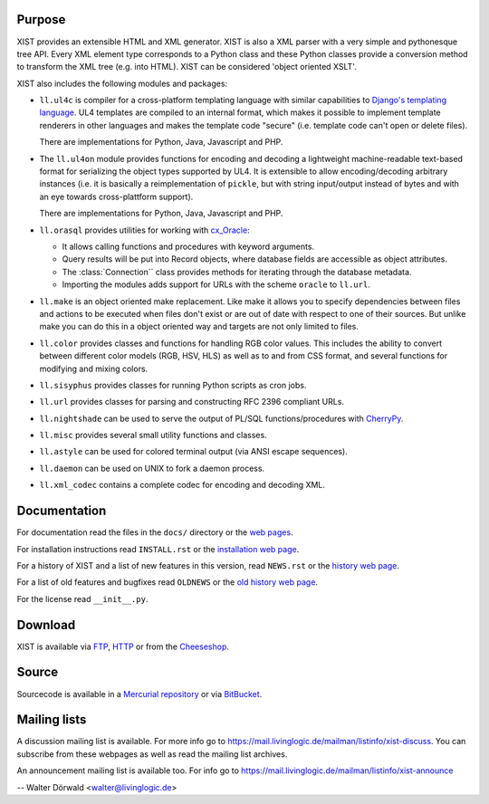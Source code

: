 Purpose
-------

XIST provides an extensible HTML and XML generator. XIST is also a XML parser
with a very simple and pythonesque tree API. Every XML element type corresponds
to a Python class and these Python classes provide a conversion method to
transform the XML tree (e.g. into HTML). XIST can be considered
'object oriented XSLT'.

XIST also includes the following modules and packages:

*	``ll.ul4c`` is compiler for a cross-platform templating language with
	similar capabilities to `Django's templating language`__. UL4 templates
	are compiled to an internal format, which makes it possible to implement
	template renderers in other languages and makes the template code "secure"
	(i.e. template code can't open or delete files).

	__ http://www.djangoproject.com/documentation/templates/

	There are implementations for Python, Java, Javascript and PHP.

*	The ``ll.ul4on`` module provides functions for encoding and decoding a
	lightweight machine-readable text-based format for serializing the object
	types supported by UL4. It is extensible to allow encoding/decoding arbitrary
	instances (i.e. it is basically a reimplementation of ``pickle``, but with
	string input/output instead of bytes and with an eye towards cross-plattform
	support).

	There are implementations for Python, Java, Javascript and PHP.

*	``ll.orasql`` provides utilities for working with cx_Oracle_:

	-	It allows calling functions and procedures with keyword arguments.

	-	Query results will be put into Record objects, where database fields
		are accessible as object attributes.

	-	The :class:`Connection`` class provides methods for iterating through the
		database metadata.

	-	Importing the modules adds support for URLs with the scheme ``oracle`` to
		``ll.url``.

	.. _cx_Oracle: http://cx-oracle.sourceforge.net/

*	``ll.make`` is an object oriented make replacement. Like make it allows
	you to specify dependencies between files and actions to be executed
	when files don't exist or are out of date with respect to one
	of their sources. But unlike make you can do this in a object oriented
	way and targets are not only limited to files.

*	``ll.color`` provides classes and functions for handling RGB color values.
	This includes the ability to convert between different color models
	(RGB, HSV, HLS) as well as to and from CSS format, and several functions
	for modifying and mixing colors.

*	``ll.sisyphus`` provides classes for running Python scripts as cron jobs.

*	``ll.url`` provides classes for parsing and constructing RFC 2396
	compliant URLs.

*	``ll.nightshade`` can be used to serve the output of PL/SQL
	functions/procedures with CherryPy__.

*	``ll.misc`` provides several small utility functions and classes.

*	``ll.astyle`` can be used for colored terminal output (via ANSI escape
	sequences).

*	``ll.daemon`` can be used on UNIX to fork a daemon process.

*	``ll.xml_codec`` contains a complete codec for encoding and decoding XML.

__ http://www.cherrypy.org/


Documentation
-------------

For documentation read the files in the ``docs/`` directory or the
`web pages`__.

__ http://www.livinglogic.de/Python/xist/

For installation instructions read ``INSTALL.rst`` or the
`installation web page`__.

__ http://www.livinglogic.de/Python/xist/Installation.html

For a history of XIST and a list of new features in this version,
read ``NEWS.rst`` or the `history web page`__.

__ http://www.livinglogic.de/Python/xist/History.html

For a list of old features and bugfixes read ``OLDNEWS`` or the
`old history web page`__.

__ http://www.livinglogic.de/Python/xist/OldHistory.html

For the license read ``__init__.py``.


Download
--------

XIST is available via FTP_, HTTP_ or from the Cheeseshop_.

.. _FTP: ftp://ftp.livinglogic.de/pub/livinglogic/xist/
.. _HTTP: http://ftp.livinglogic.de/xist/
.. _Cheeseshop: http://cheeseshop.python.org/pypi/ll-xist


Source
------

Sourcecode is available in a `Mercurial repository`_ or via BitBucket_.

.. _Mercurial repository: http://hg.livinglogic.de/LivingLogic.Python.xist/
.. _BitBucket: https://bitbucket.org/doerwalter/livinglogic.python.xist


Mailing lists
-------------

A discussion mailing list is available. For more info go to
https://mail.livinglogic.de/mailman/listinfo/xist-discuss. You can subscribe
from these webpages as well as read the mailing list archives.

An announcement mailing list is available too. For info go to
https://mail.livinglogic.de/mailman/listinfo/xist-announce


-- Walter Dörwald <walter@livinglogic.de>
